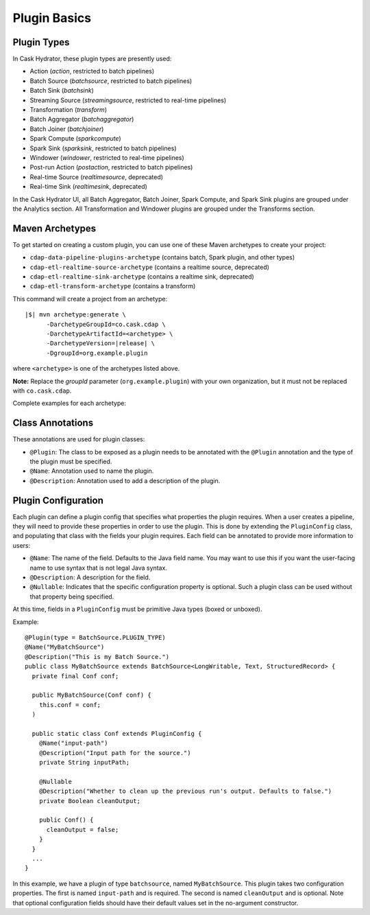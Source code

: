 .. meta::
    :author: Cask Data, Inc.
    :copyright: Copyright © 2016 Cask Data, Inc.

.. _cask-hydrator-developing-plugin-basics:

=============
Plugin Basics
=============

Plugin Types
============
In Cask Hydrator, these plugin types are presently used:

- Action (*action*, restricted to batch pipelines)
- Batch Source (*batchsource*, restricted to batch pipelines)
- Batch Sink (*batchsink*)
- Streaming Source (*streamingsource*, restricted to real-time pipelines)
- Transformation (*transform*)
- Batch Aggregator (*batchaggregator*)
- Batch Joiner (*batchjoiner*)
- Spark Compute (*sparkcompute*)
- Spark Sink (*sparksink*, restricted to batch pipelines) 
- Windower (*windower*, restricted to real-time pipelines)
- Post-run Action (*postaction*, restricted to batch pipelines)
- Real-time Source (*realtimesource*, deprecated)
- Real-time Sink (*realtimesink*, deprecated)

In the Cask Hydrator UI, all Batch Aggregator, Batch Joiner, Spark Compute, and Spark Sink
plugins are grouped under the Analytics section. All Transformation and Windower plugins
are grouped under the Transforms section. 

.. _cask-hydrator-developing-plugin-basics-maven-archetypes:

Maven Archetypes
================
To get started on creating a custom plugin, you can use one of these Maven archetypes to create your project: 

- ``cdap-data-pipeline-plugins-archetype`` (contains batch, Spark plugin, and other types)
- ``cdap-etl-realtime-source-archetype`` (contains a realtime source, deprecated)
- ``cdap-etl-realtime-sink-archetype`` (contains a realtime sink, deprecated)
- ``cdap-etl-transform-archetype`` (contains a transform)

This command will create a project from an archetype:

.. container:: highlight

  .. parsed-literal::

    |$| mvn archetype:generate \\
          -DarchetypeGroupId=co.cask.cdap \\
          -DarchetypeArtifactId=<archetype> \\
          -DarchetypeVersion=\ |release| \\
          -DgroupId=org.example.plugin
          
where ``<archetype>`` is one of the archetypes listed above.

**Note:** Replace the *groupId* parameter (``org.example.plugin``) with your own organization, but it must not be replaced with ``co.cask.cdap``.

Complete examples for each archetype:

.. tabbed-parsed-literal::
  :tabs: cdap-data-pipeline-plugins,cdap-etl-realtime-source,cdap-etl-realtime-sink,cdap-etl-transform
  :dependent: hydrator-archetype

  .. cdap-data-pipeline-plugins

  $ mvn archetype:generate -DarchetypeGroupId=co.cask.cdap -DarchetypeArtifactId=cdap-data-pipeline-plugins-archetype -DarchetypeVersion=\ |release| -DgroupId=org.example.plugin

  .. cdap-etl-realtime-source

  $ mvn archetype:generate -DarchetypeGroupId=co.cask.cdap -DarchetypeArtifactId=cdap-etl-realtime-source-archetype -DarchetypeVersion=\ |release| -DgroupId=org.example.plugin
  
  .. cdap-etl-realtime-sink

  $ mvn archetype:generate -DarchetypeGroupId=co.cask.cdap -DarchetypeArtifactId=cdap-etl-realtime-sink-archetype -DarchetypeVersion=\ |release| -DgroupId=org.example.plugin
  
  .. cdap-etl-transform
  
  $ mvn archetype:generate -DarchetypeGroupId=co.cask.cdap -DarchetypeArtifactId=cdap-etl-transform-archetype -DarchetypeVersion=\ |release| -DgroupId=org.example.plugin


Class Annotations
=================
These annotations are used for plugin classes:

- ``@Plugin``: The class to be exposed as a plugin needs to be annotated with the ``@Plugin``
  annotation and the type of the plugin must be specified.

- ``@Name``: Annotation used to name the plugin.

- ``@Description``: Annotation used to add a description of the plugin.

Plugin Configuration
====================
Each plugin can define a plugin config that specifies what properties the plugin requires.
When a user creates a pipeline, they will need to provide these properties in order to
use the plugin. This is done by extending the ``PluginConfig`` class, and populating that
class with the fields your plugin requires. Each field can be annotated to provide more
information to users:

- ``@Name``: The name of the field. Defaults to the Java field name. You may want to use this
  if you want the user-facing name to use syntax that is not legal Java syntax.

- ``@Description``: A description for the field.

- ``@Nullable``: Indicates that the specific configuration property is
  optional. Such a plugin class can be used without that property being specified.

At this time, fields in a ``PluginConfig`` must be primitive Java types (boxed or unboxed).

.. highlight:: java

Example::
 
  @Plugin(type = BatchSource.PLUGIN_TYPE)
  @Name("MyBatchSource")
  @Description("This is my Batch Source.")
  public class MyBatchSource extends BatchSource<LongWritable, Text, StructuredRecord> {
    private final Conf conf;

    public MyBatchSource(Conf conf) {
      this.conf = conf;
    )

    public static class Conf extends PluginConfig {
      @Name("input-path")
      @Description("Input path for the source.")
      private String inputPath;

      @Nullable
      @Description("Whether to clean up the previous run's output. Defaults to false.")
      private Boolean cleanOutput;

      public Conf() {
        cleanOutput = false;
      }
    }
    ...
  }

In this example, we have a plugin of type ``batchsource``, named ``MyBatchSource``.
This plugin takes two configuration properties. The first is named ``input-path`` and is required.
The second is named ``cleanOutput`` and is optional. Note that optional configuration fields should
have their default values set in the no-argument constructor.
